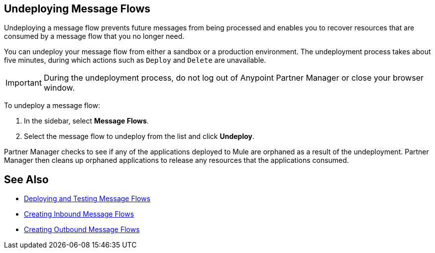 == Undeploying Message Flows

Undeploying a message flow prevents future messages from being processed and enables you to recover resources that are consumed by a message flow that you no longer need.

You can undeploy your message flow from either a sandbox or a production environment. The undeployment process takes about five minutes, during which actions such as `Deploy` and `Delete` are unavailable.

[IMPORTANT]
During the undeployment process, do not log out of Anypoint Partner Manager or close your browser window.

To undeploy a message flow:

. In the sidebar, select *Message Flows*.
. Select the message flow to undeploy from the list and click *Undeploy*.

Partner Manager checks to see if any of the applications deployed to Mule are orphaned as a result of the undeployment. Partner Manager then cleans up orphaned applications to release any resources that the applications consumed.

== See Also

* xref:deploy-message-flows.adoc[Deploying and Testing Message Flows]
* xref:create-inbound-message-flow.adoc[Creating Inbound Message Flows]
* xref:create-outbound-message-flow.adoc[Creating Outbound Message Flows]
